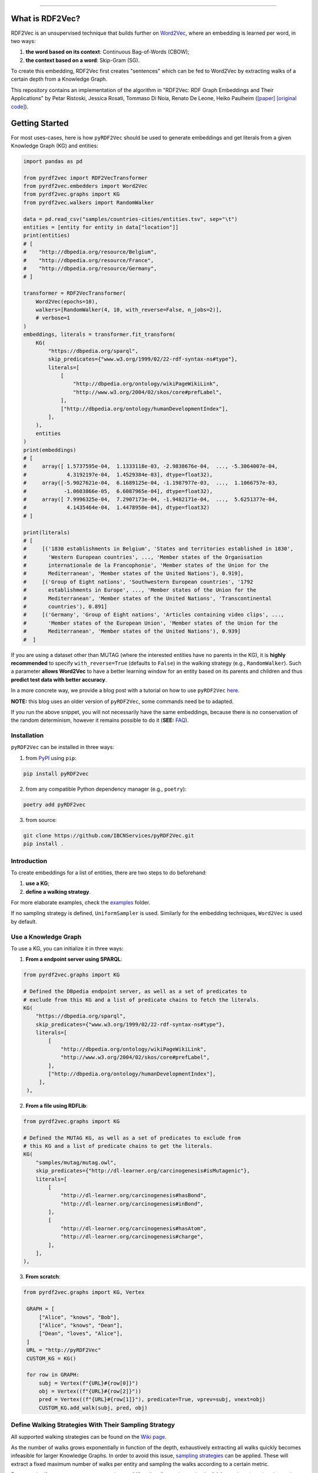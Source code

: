 
.. raw:: html

   <p align="center">
       <img width="100%" src="assets/embeddings.svg">
   </p>
   <p align="center">
       <a href="https://www.ugent.be/ea/idlab/en">
           <img src="assets/imec-idlab.svg" alt="Logo" width=350>
       </a>
   </p>
   <p align="center">
       <a href="https://pypi.org/project/pyrdf2vec/">
           <img src="https://img.shields.io/pypi/pyversions/pyrdf2vec.svg" alt="Python Versions">
       </a>
       <a href="https://pypi.org/project/pyrdf2vec">
           <img src="https://img.shields.io/pypi/v/pyrdf2vec?logo=pypi&color=1082C2" alt="Downloads">
       </a>
       <a href="https://pypi.org/project/pyrdf2vec">
           <img src="https://img.shields.io/pypi/dm/pyrdf2vec.svg?logo=pypi&color=1082C2" alt="Version">
       </a>
       <a href="https://github.com/IBCNServices/pyRDF2Vec/blob/master/LICENSE">
           <img src="https://img.shields.io/github/license/IBCNServices/pyRDF2vec" alt="License">
       </a>
   </p>
   <p align="center">
       <a href="https://github.com/IBCNServices/pyRDF2Vec/actions">
           <img src="https://github.com/IBCNServices/pyRDF2Vec/workflows/CI/badge.svg" alt="Actions Status">
       </a>
        <a href="https://pyrdf2vec.readthedocs.io/en/latest/?badge=latest">
           <img src="https://readthedocs.org/projects/pyrdf2vec/badge/?version=latest" alt="Documentation Status">
       </a>
        <a href="https://codecov.io/gh/IBCNServices/pyRDF2Vec?branch=master">
           <img src="https://codecov.io/gh/IBCNServices/pyRDF2Vec/coverage.svg?branch=master&precision=2" alt="Coverage Status">
       </a>
       <a href="https://github.com/psf/black">
           <img src="https://img.shields.io/badge/code%20style-black-000000.svg" alt="Code style: black">
       </a>
   </p>
   <p align="center">Python implementation and extension of <a
   href="http://rdf2vec.org/">RDF2Vec</a> <b>to create a 2D feature matrix from
   a Knowledge Graph</b> for downstream ML tasks.<p>

--------------

.. raw:: html

   <p align="center">
     <img width="100%" src="./assets/header.svg" alt="text">
   </p>

.. rdf2vec-begin

What is RDF2Vec?
----------------

RDF2Vec is an unsupervised technique that builds further on
`Word2Vec <https://en.wikipedia.org/wiki/Word2vec>`__, where an
embedding is learned per word, in two ways:

1. **the word based on its context**: Continuous Bag-of-Words (CBOW);
2. **the context based on a word**: Skip-Gram (SG).

To create this embedding, RDF2Vec first creates "sentences" which can be
fed to Word2Vec by extracting walks of a certain depth from a Knowledge
Graph.

This repository contains an implementation of the algorithm in "RDF2Vec:
RDF Graph Embeddings and Their Applications" by Petar Ristoski, Jessica
Rosati, Tommaso Di Noia, Renato De Leone, Heiko Paulheim
(`[paper] <http://semantic-web-journal.net/content/rdf2vec-rdf-graph-embeddings-and-their-applications-0>`__
`[original
code] <http://data.dws.informatik.uni-mannheim.de/rdf2vec/>`__).

.. rdf2vec-end
.. getting-started-begin

Getting Started
---------------

For most uses-cases, here is how ``pyRDF2Vec`` should be used to generate
embeddings and get literals from a given Knowledge Graph (KG) and entities:

.. code:: python

   import pandas as pd

   from pyrdf2vec import RDF2VecTransformer
   from pyrdf2vec.embedders import Word2Vec
   from pyrdf2vec.graphs import KG
   from pyrdf2vec.walkers import RandomWalker

   data = pd.read_csv("samples/countries-cities/entities.tsv", sep="\t")
   entities = [entity for entity in data["location"]]
   print(entities)
   # [
   #    "http://dbpedia.org/resource/Belgium",
   #    "http://dbpedia.org/resource/France",
   #    "http://dbpedia.org/resource/Germany",
   # ]

   transformer = RDF2VecTransformer(
       Word2Vec(epochs=10),
       walkers=[RandomWalker(4, 10, with_reverse=False, n_jobs=2)],
       # verbose=1
   )
   embeddings, literals = transformer.fit_transform(
       KG(
           "https://dbpedia.org/sparql",
           skip_predicates={"www.w3.org/1999/02/22-rdf-syntax-ns#type"},
           literals=[
               [
                   "http://dbpedia.org/ontology/wikiPageWikiLink",
                   "http://www.w3.org/2004/02/skos/core#prefLabel",
               ],
               ["http://dbpedia.org/ontology/humanDevelopmentIndex"],
           ],
       ),
       entities
   )
   print(embeddings)
   # [
   #     array([ 1.5737595e-04,  1.1333118e-03, -2.9838676e-04,  ..., -5.3064007e-04,
   #             4.3192197e-04,  1.4529384e-03], dtype=float32),
   #     array([-5.9027621e-04,  6.1689125e-04, -1.1987977e-03,  ...,  1.1066757e-03,
   #            -1.0603866e-05,  6.6087965e-04], dtype=float32),
   #     array([ 7.9996325e-04,  7.2907173e-04, -1.9482171e-04,  ...,  5.6251377e-04,
   #             4.1435464e-04,  1.4478950e-04], dtype=float32)
   # ]

   print(literals)
   # [
   #     [('1830 establishments in Belgium', 'States and territories established in 1830',
   #       'Western European countries', ..., 'Member states of the Organisation
   #       internationale de la Francophonie', 'Member states of the Union for the
   #       Mediterranean', 'Member states of the United Nations'), 0.919],
   #     [('Group of Eight nations', 'Southwestern European countries', '1792
   #       establishments in Europe', ..., 'Member states of the Union for the
   #       Mediterranean', 'Member states of the United Nations', 'Transcontinental
   #       countries'), 0.891]
   #     [('Germany', 'Group of Eight nations', 'Articles containing video clips', ...,
   #       'Member states of the European Union', 'Member states of the Union for the
   #       Mediterranean', 'Member states of the United Nations'), 0.939]
   #  ]

If you are using a dataset other than MUTAG (where the interested entities have
no parents in the KG), it is **highly recommended** to specify
``with_reverse=True`` (defaults to ``False``) in the walking strategy (e.g.,
``RandomWalker``). Such a parameter **allows Word2Vec** to have a better
learning window for an entity based on its parents and children and thus
**predict test data with better accuracy**.

In a more concrete way, we provide a blog post with a tutorial on how to use
``pyRDF2Vec`` `here
<https://towardsdatascience.com/how-to-create-representations-of-entities-in-a-knowledge-graph-using-pyrdf2vec-82e44dad1a0>`__.

**NOTE:** this blog uses an older version of ``pyRDF2Vec``, some commands need
be to adapted.

If you run the above snippet, you will not necessarily have the same
embeddings, because there is no conservation of the random determinism, however
it remains possible to do it (**SEE:** `FAQ <#faq>`__).

Installation
~~~~~~~~~~~~

``pyRDF2Vec`` can be installed in three ways:

1. from `PyPI <https://pypi.org/project/pyrdf2vec>`__ using ``pip``:

.. code:: bash

   pip install pyRDF2vec

2. from any compatible Python dependency manager (e.g., ``poetry``):

.. code:: bash

   poetry add pyRDF2vec
   
3. from source:

.. code:: bash

   git clone https://github.com/IBCNServices/pyRDF2Vec.git
   pip install .
   

Introduction
~~~~~~~~~~~~

To create embeddings for a list of entities, there are two steps to do
beforehand:

1. **use a KG**;
2. **define a walking strategy**.

For more elaborate examples, check the `examples
<https://github.com/IBCNServices/pyRDF2Vec/blob/master/examples>`__ folder.

If no sampling strategy is defined, ``UniformSampler`` is used. Similarly for
the embedding techniques, ``Word2Vec`` is used by default.

Use a Knowledge Graph
~~~~~~~~~~~~~~~~~~~~~

To use a KG, you can initialize it in three ways:

1. **From a endpoint server using SPARQL**:

.. code:: python

   from pyrdf2vec.graphs import KG

   # Defined the DBpedia endpoint server, as well as a set of predicates to
   # exclude from this KG and a list of predicate chains to fetch the literals.
   KG(
       "https://dbpedia.org/sparql",
       skip_predicates={"www.w3.org/1999/02/22-rdf-syntax-ns#type"},
       literals=[
           [
               "http://dbpedia.org/ontology/wikiPageWikiLink",
               "http://www.w3.org/2004/02/skos/core#prefLabel",
           ],
           ["http://dbpedia.org/ontology/humanDevelopmentIndex"],
        ],
    ),

2. **From a file using RDFLib**:

.. code:: python

   from pyrdf2vec.graphs import KG

   # Defined the MUTAG KG, as well as a set of predicates to exclude from
   # this KG and a list of predicate chains to get the literals.
   KG(
       "samples/mutag/mutag.owl",
       skip_predicates={"http://dl-learner.org/carcinogenesis#isMutagenic"},
       literals=[
           [
               "http://dl-learner.org/carcinogenesis#hasBond",
               "http://dl-learner.org/carcinogenesis#inBond",
           ],
           [
               "http://dl-learner.org/carcinogenesis#hasAtom",
               "http://dl-learner.org/carcinogenesis#charge",
           ],
       ],
   ),

3. **From scratch**:

.. code:: python

   from pyrdf2vec.graphs import KG, Vertex

    GRAPH = [
        ["Alice", "knows", "Bob"],
        ["Alice", "knows", "Dean"],
        ["Dean", "loves", "Alice"],
    ]
    URL = "http://pyRDF2Vec"
    CUSTOM_KG = KG()

    for row in GRAPH:
        subj = Vertex(f"{URL}#{row[0]}")
        obj = Vertex((f"{URL}#{row[2]}"))
        pred = Vertex((f"{URL}#{row[1]}"), predicate=True, vprev=subj, vnext=obj)
        CUSTOM_KG.add_walk(subj, pred, obj)

Define Walking Strategies With Their Sampling Strategy
~~~~~~~~~~~~~~~~~~~~~~~~~~~~~~~~~~~~~~~~~~~~~~~~~~~~~~

All supported walking strategies can be found on the
`Wiki
page <https://github.com/IBCNServices/pyRDF2Vec/wiki/Walking-Strategies>`__.

As the number of walks grows exponentially in function of the depth,
exhaustively extracting all walks quickly becomes infeasible for larger
Knowledge Graphs. In order to avoid this issue, `sampling strategies
<http://www.heikopaulheim.com/docs/wims2017.pdf>`__ can be applied. These will
extract a fixed maximum number of walks per entity and sampling the walks
according to a certain metric.

For example, if one wants to extract a maximum of 10 walks of a maximum depth
of 4 for each entity using the random walking strategy and Page Rank sampling
strategy, the following code snippet can be used:

.. code:: python

   from pyrdf2vec.samplers import PageRankSampler
   from pyrdf2vec.walkers import RandomWalker

   walkers = [RandomWalker(4, 10, PageRankSampler())]

.. getting-started-end

Speed up the Extraction of Walks
--------------------------------

The extraction of walks can take hours, days if not more in some cases. That's
why it is important to use certain attributes and optimize ``pyRDF2Vec``
parameters as much as possible according to your use cases.

This section aims to help you to set up these parameters with some advice.

Configure the ``n_jobs`` attribute to use multiple processors
~~~~~~~~~~~~~~~~~~~~~~~~~~~~~~~~~~~~~~~~~~~~~~~~~~~~~~~~~~~~~

By default multiprocessing is disabled (``n_jobs=1``). If your machine allows
it, it is recommended to use multiprocessing by incrementing the number of
processors used for the extraction of walks:

.. code:: python

   from pyrdf2vec.walkers import RandomWalker

   RDF2VecTransformer(walkers=[RandomWalker(4, 10, n_jobs=4)])

In the above snippet, the random walking strategy will use 4 processors to
extract the walks, whether for a local or remote KG.

**WARNING: using a large number of processors may violate the policy of some
SPARQL endpoint servers**. This being that using multiprocessing means that
each processor will send a SPARQL request to one server to fetch the hops of
the entity it is processing. Therefore, since these requests may take place in
a short time, this server could consider them as a Denial-Of-Service attack
(DOS). Of course, these risks are multiplied in the absence of cache and when
the entities to be treated are of a consequent number.

Bundle SPARQL requests
~~~~~~~~~~~~~~~~~~~~~~

By default the SPARQL requests bundling is disabled
(``mul_req=False``). However, if you are using a remote KG and have a large
number of entities, this option can greatly speed up the extraction of walks:

.. code:: python

   import pandas as pd

   from pyrdf2vec import RDF2VecTransformer
   from pyrdf2vec.graphs import KG
   from pyrdf2vec.walkers import RandomWalker

   data = pd.read_csv("samples/countries-cities/entities.tsv", sep="\t")

   RDF2VecTransformer(walkers=[RandomWalker(4, 10)]).fit_transform(
       KG("https://dbpedia.org/sparql", mul_req=True),
       [entity for entity in data["location"]],
   )

In the above snippet, the KG specifies to the internal connector that it uses,
to fetch the hops of the specified entities in an asynchronous way. These hops
will then be stored in cache and be accessed by the walking strategy to
accelerate the extraction of walks for these entities.

**WARNING: bundling SPARQL requests for a number of entities considered too
large can may violate the policy of some SPARQL endpoint servers**. As for the
use of multiprocessing (which can be combined with ``mul_req``), sending a
large number of SPARQL requests simultaneously could be seen by a server as a
DOS. Be aware that the number of entities you have in your file corresponds to
the number of simultaneous requests that will be made and stored in cache.

Modify the Cache Settings
~~~~~~~~~~~~~~~~~~~~~~~~~

By default, ``pyRDF2Vec`` uses a cache that provides a `Least Recently Used
(LRU) <https://www.interviewcake.com/concept/java/lru-cache>`__ policy, with a
size that can hold 1024 entries, and a Time To Live (TTL) of 1200 seconds. For
some use cases, you would probably want to modify the `cache policy
<https://cachetools.readthedocs.io/en/stable/>`__, increase (or decrease) the
cache size and/or change the TTL:

.. code:: python

   import pandas as pd
   from cachetools import MRUCache

   from pyrdf2vec import RDF2VecTransformer
   from pyrdf2vec.graphs import KG
   from pyrdf2vec.walkers import RandomWalker

   data = pd.read_csv("samples/countries-cities/entities.tsv", sep="\t")

   RDF2VecTransformer(walkers=[RandomWalker(4, 10)]).fit_transform(
       KG("https://dbpedia.org/sparql", cache=MRUCache(maxsize=2048),
       [entity for entity in data["location"]],
   )

Modify the Walking Strategy Settings
~~~~~~~~~~~~~~~~~~~~~~~~~~~~~~~~~~~~

By default, ``pyRDF2Vec`` uses ``[RandomWalker(2, None, UniformSampler())]`` as
walking strategy. Using a greater maximum depth indicates a longer extraction
time for walks. Add to this that using ``max_walks=None``, extracts more walks
and is faster in most cases than when giving a number (**SEE:** `FAQ <#faq>`__).

In some cases, using another sampling strategy can speed up the extraction of
walks by assigning a higher weight to some paths than others:

.. code:: python

   import pandas as pd

   from pyrdf2vec import RDF2VecTransformer
   from pyrdf2vec.graphs import KG
   from pyrdf2vec.samplers import PageRankSampler
   from pyrdf2vec.walkers import RandomWalker

   data = pd.read_csv("samples/countries-cities/entities.tsv", sep="\t")

   RDF2VecTransformer(
       walkers=[RandomWalker(2, None, PageRankSampler())]
   ).fit_transform(
       KG("https://dbpedia.org/sparql"),
       [entity for entity in data["location"]],
   )

Set Up a Local Server
~~~~~~~~~~~~~~~~~~~~~

Loading large RDF files into memory will cause memory issues. Remote KGs serve
as a solution for larger KGs, but **using a public endpoint will be slower**
due to overhead caused by HTTP requests. For that reason, it is better to set
up your own local server and use that for your "Remote" KG.

To set up such a server, a tutorial has been made `on our wiki
<https://github.com/IBCNServices/pyRDF2Vec/wiki/Fast-generation-of-RDF2Vec-embeddings-with-a-SPARQL-endpoint>`__.

Documentation
-------------

For more information on how to use ``pyRDF2Vec``, `visit our online documentation
<https://pyrdf2vec.readthedocs.io/en/latest/>`__ which is automatically updated
with the latest version of the ``master`` branch.

From then on, you will be able to learn more about the use of the
modules as well as their functions available to you.

Contributions
-------------

Your help in the development of ``pyRDF2Vec`` is more than welcome.

.. raw:: html

   <p align="center">
     <img width="85%" src="./assets/architecture.png" alt="architecture">
   </p>

The architecture of ``pyRDF2Vec`` makes it easy to create new extraction and
sampling strategies, new embedding techniques. In order to better understand
how you can help either through pull requests and/or issues, please take a look
at the `CONTRIBUTING
<https://github.com/IBCNServices/pyRDF2Vec/blob/master/CONTRIBUTING.rst>`__
file.

FAQ
---
How to Ensure the Generation of Similar Embeddings?
~~~~~~~~~~~~~~~~~~~~~~~~~~~~~~~~~~~~~~~~~~~~~~~~~~~

``pyRDF2Vec``'s walking strategies, sampling strategies and Word2Vec work with
randomness. To get reproducible embeddings, you firstly need to **use a seed** to
ensure determinism:

.. code:: bash

   PYTHONHASHSEED=42 python foo.py

Added to this, you must **also specify a random state** to the walking strategy
which will implicitly use it for the sampling strategy:

.. code:: python

   from pyrdf2vec.walkers import RandomWalker

   RandomWalker(2, None, random_state=42)

**NOTE:** the ``PYTHONHASHSEED`` (e.g., 42) is to ensure determinism.

Finally, to ensure random determinism for Word2Vec, you must **specify a single
worker**:

.. code:: python

   from pyrdf2vec.embedders import Word2Vec

   Word2Vec(workers=1)

**NOTE:** using the ``n_jobs`` and ``mul_req`` parameters does not affect the
random determinism.

Why the Extraction Time of Walks is Faster if ``max_walks=None``?
~~~~~~~~~~~~~~~~~~~~~~~~~~~~~~~~~~~~~~~~~~~~~~~~~~~~~~~~~~~~~~~~~

Currently, **the BFS function** (using the Breadth-first search algorithm) is used
when ``max_walks=None`` which is significantly **faster** than the DFS function
(using the Depth-first search algorithm) **and extract more walks**.

We hope that this algorithmic complexity issue will be solved for the next
release of ``pyRDf2Vec``

How to Silence the tcmalloc Warning When Using FastText With Mediums/Large KGs?
~~~~~~~~~~~~~~~~~~~~~~~~~~~~~~~~~~~~~~~~~~~~~~~~~~~~~~~~~~~~~~~~~~~~~~~~~~~~~~~

Sets the ``TCMALLOC_LARGE_ALLOC_REPORT_THRESHOLD`` environment variable to a
high value.

Referencing
-----------

If you use ``pyRDF2Vec`` in a scholarly article, we would appreciate a
citation:

.. code:: bibtex

   @inproceedings{pyrdf2vec,
     author       = {Gilles Vandewiele and Bram Steenwinckel and Terencio Agozzino
                     and Michael Weyns and Pieter Bonte and Femke Ongenae
                     and Filip De Turck},
     title        = {{pyRDF2Vec: Python Implementation and Extension of RDF2Vec}},
     organization = {IDLab},
     year         = {2020},
     url          = {https://github.com/IBCNServices/pyRDF2Vec}
   }
